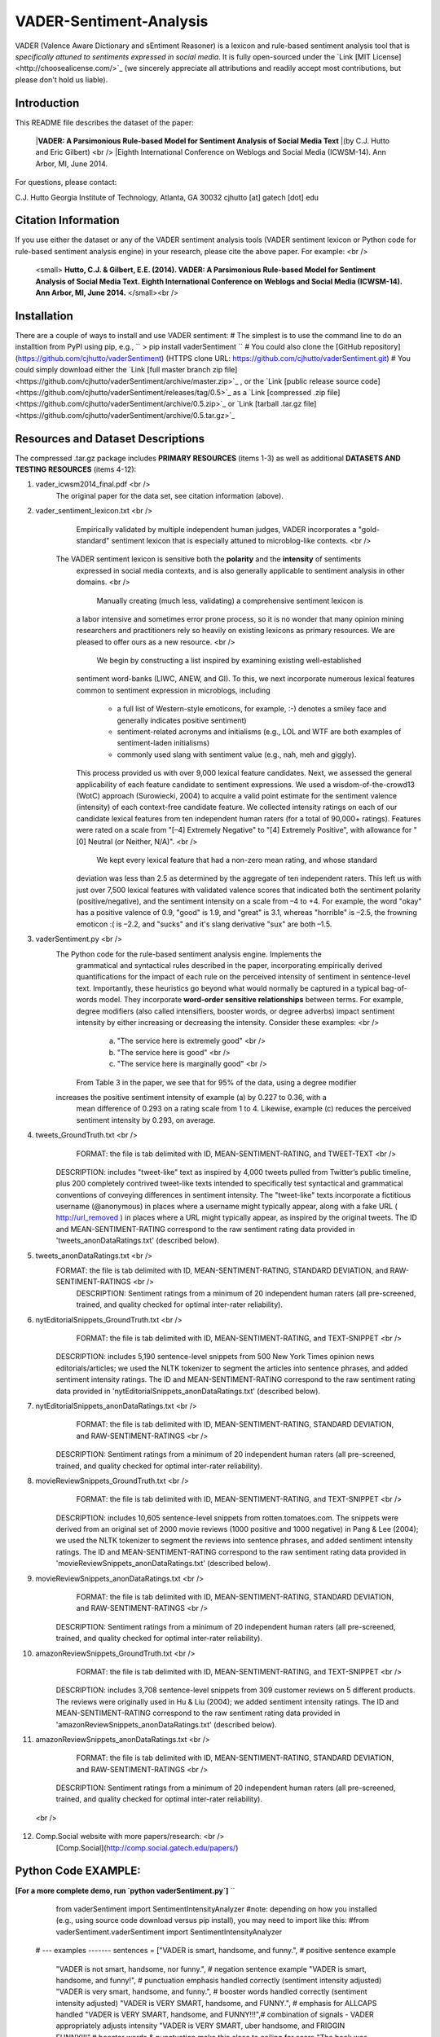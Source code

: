 VADER-Sentiment-Analysis
====================================

VADER (Valence Aware Dictionary and sEntiment Reasoner) is a lexicon and rule-based sentiment analysis tool that is *specifically attuned to sentiments expressed in social media*. It is fully open-sourced under the `Link [MIT License]<http://choosealicense.com/>`_ (we sincerely appreciate all attributions and readily accept most contributions, but please don't hold us liable).

====================================
Introduction
====================================

This README file describes the dataset of the paper:

  |**VADER: A Parsimonious Rule-based Model for Sentiment Analysis of Social Media Text**
  |(by C.J. Hutto and Eric Gilbert) <br />
  |Eighth International Conference on Weblogs and Social Media (ICWSM-14). Ann Arbor, MI, June 2014. 
 
For questions, please contact: 

C.J. Hutto 
Georgia Institute of Technology, Atlanta, GA 30032  
cjhutto [at] gatech [dot] edu 
  
====================================
Citation Information
====================================

If you use either the dataset or any of the VADER sentiment analysis tools (VADER sentiment lexicon or Python code for rule-based sentiment analysis engine) in your research, please cite the above paper. For example:  <br />

  <small> **Hutto, C.J. & Gilbert, E.E. (2014). VADER: A Parsimonious Rule-based Model for Sentiment Analysis of Social Media Text. Eighth International Conference on Weblogs and Social Media (ICWSM-14). Ann Arbor, MI, June 2014.** </small><br />

====================================
Installation
====================================

There are a couple of ways to install and use VADER sentiment:  
# The simplest is to use the command line to do an installtion from PyPI using pip, e.g., 
``
> pip install vaderSentiment
``
# You could also clone the [GitHub repository](https://github.com/cjhutto/vaderSentiment) (HTTPS clone URL: https://github.com/cjhutto/vaderSentiment.git)
# You could simply download either the `Link [full master branch zip file]<https://github.com/cjhutto/vaderSentiment/archive/master.zip>`_ , or the `Link [public release source code]<https://github.com/cjhutto/vaderSentiment/releases/tag/0.5>`_ as a `Link [compressed .zip file]<https://github.com/cjhutto/vaderSentiment/archive/0.5.zip>`_ or `Link [tarball .tar.gz file]<https://github.com/cjhutto/vaderSentiment/archive/0.5.tar.gz>`_ 


====================================
Resources and Dataset Descriptions
====================================

The compressed .tar.gz package includes **PRIMARY RESOURCES** (items 1-3) as well as additional **DATASETS AND TESTING RESOURCES** (items 4-12):

1. vader_icwsm2014_final.pdf <br />
    The original paper for the data set, see citation information (above).

2. vader_sentiment_lexicon.txt <br />
       Empirically validated by multiple independent human judges, VADER incorporates a "gold-standard" sentiment lexicon that is especially attuned to microblog-like contexts.  <br />
    The VADER sentiment lexicon is sensitive both the **polarity** and the **intensity** of sentiments 
	expressed in social media contexts, and is also generally applicable to sentiment analysis 
	in other domains. <br />
	   Manually creating (much less, validating) a comprehensive sentiment lexicon is 
	a labor intensive and sometimes error prone process, so it is no wonder that many 
	opinion mining researchers and practitioners rely so heavily on existing lexicons 
	as primary resources. We are pleased to offer ours as a new resource. <br />
	   We begin by constructing a list inspired by examining existing well-established 
	sentiment word-banks (LIWC, ANEW, and GI). To this, we next incorporate numerous 
	lexical features common to sentiment expression in microblogs, including 
	 - a full list of Western-style emoticons, for example, :-) denotes a smiley face 
	   and generally indicates positive sentiment)
	 - sentiment-related acronyms and initialisms (e.g., LOL and WTF are both examples of 
	   sentiment-laden initialisms)
	 - commonly used slang with sentiment value (e.g., nah, meh and giggly). 
	
	This process provided us with over 9,000 lexical feature candidates. Next, we assessed 
	the general applicability of each feature candidate to sentiment expressions. We 
	used a wisdom-of-the-crowd13 (WotC) approach (Surowiecki, 2004) to acquire a valid 
	point estimate for the sentiment valence (intensity) of each context-free candidate 
	feature. We collected intensity ratings on each of our candidate lexical features 
	from ten independent human raters (for a total of 90,000+ ratings). Features were 
	rated on a scale from "[–4] Extremely Negative" to "[4] Extremely Positive", with 
	allowance for "[0] Neutral (or Neither, N/A)".  <br />
	   We kept every lexical feature that had a non-zero mean rating, and whose standard 
	deviation was less than 2.5 as determined by the aggregate of ten independent raters. 
	This left us with just over 7,500 lexical features with validated valence scores that 
	indicated both the sentiment polarity (positive/negative), and the sentiment intensity 
	on a scale from –4 to +4. For example, the word "okay" has a positive valence of 0.9, 
	"good" is 1.9, and "great" is 3.1, whereas "horrible" is –2.5, the frowning emoticon :( 
	is –2.2, and "sucks" and it's slang derivative "sux" are both –1.5. 

3. vaderSentiment.py <br />
    The Python code for the rule-based sentiment analysis engine. Implements the 
	grammatical and syntactical rules described in the paper, incorporating empirically 
	derived quantifications for the impact of each rule on the perceived intensity of 
	sentiment in sentence-level text. Importantly, these heuristics go beyond what would 
	normally be captured in a typical bag-of-words model. They incorporate **word-order 
	sensitive relationships** between terms. For example, degree modifiers (also called 
	intensifiers, booster words, or degree adverbs) impact sentiment intensity by either 
	increasing or decreasing the intensity. Consider these examples: <br />
	   (a) "The service here is extremely good"  <br />
	   (b) "The service here is good" <br />
	   (c) "The service here is marginally good" <br />
	From Table 3 in the paper, we see that for 95% of the data, using a degree modifier
    increases the positive sentiment intensity of example (a) by 0.227 to 0.36, with a 
	mean difference of 0.293 on a rating scale from 1 to 4. Likewise, example (c) reduces 
	the perceived sentiment intensity by 0.293, on average.

4. tweets_GroundTruth.txt <br />
	FORMAT: the file is tab delimited with ID, MEAN-SENTIMENT-RATING, and TWEET-TEXT <br />
    DESCRIPTION: includes "tweet-like" text as inspired by 4,000 tweets pulled from Twitter’s public timeline, plus 200 completely contrived tweet-like texts intended to specifically test syntactical and grammatical conventions of conveying differences in sentiment intensity. The "tweet-like" texts incorporate a fictitious username (@anonymous) in places where a username might typically appear, along with a fake URL ( http://url_removed ) in places where a URL might typically appear, as inspired by the original tweets. The ID and MEAN-SENTIMENT-RATING correspond to the raw sentiment rating data provided in 'tweets_anonDataRatings.txt' (described below).

5. tweets_anonDataRatings.txt <br />
    FORMAT: the file is tab delimited with ID, MEAN-SENTIMENT-RATING, STANDARD DEVIATION, and RAW-SENTIMENT-RATINGS <br />
	DESCRIPTION: Sentiment ratings from a minimum of 20 independent human raters (all pre-screened, trained, and quality checked for optimal inter-rater reliability).

6. nytEditorialSnippets_GroundTruth.txt <br />
	FORMAT: the file is tab delimited with ID, MEAN-SENTIMENT-RATING, and TEXT-SNIPPET <br />
    DESCRIPTION: includes 5,190 sentence-level snippets from 500 New York Times opinion news editorials/articles; we used the NLTK tokenizer to segment the articles into sentence phrases, and added sentiment intensity ratings. The ID and MEAN-SENTIMENT-RATING correspond to the raw sentiment rating data provided in 'nytEditorialSnippets_anonDataRatings.txt' (described below).

7. nytEditorialSnippets_anonDataRatings.txt <br />
	FORMAT: the file is tab delimited with ID, MEAN-SENTIMENT-RATING, STANDARD DEVIATION, and RAW-SENTIMENT-RATINGS <br />
    DESCRIPTION: Sentiment ratings from a minimum of 20 independent human raters (all pre-screened, trained, and quality checked for optimal inter-rater reliability).

8. movieReviewSnippets_GroundTruth.txt <br />
	FORMAT: the file is tab delimited with ID, MEAN-SENTIMENT-RATING, and TEXT-SNIPPET <br />
    DESCRIPTION: includes 10,605 sentence-level snippets from rotten.tomatoes.com. The snippets were derived from an original set of 2000 movie reviews (1000 positive and 1000 negative) in Pang & Lee (2004); we used the NLTK tokenizer to segment the reviews into sentence phrases, and added sentiment intensity ratings. The ID and MEAN-SENTIMENT-RATING correspond to the raw sentiment rating data provided in 'movieReviewSnippets_anonDataRatings.txt' (described below).

9. movieReviewSnippets_anonDataRatings.txt <br />
	FORMAT: the file is tab delimited with ID, MEAN-SENTIMENT-RATING, STANDARD DEVIATION, and RAW-SENTIMENT-RATINGS <br />
    DESCRIPTION: Sentiment ratings from a minimum of 20 independent human raters (all pre-screened, trained, and quality checked for optimal inter-rater reliability).

10. amazonReviewSnippets_GroundTruth.txt <br />
	 FORMAT: the file is tab delimited with ID, MEAN-SENTIMENT-RATING, and TEXT-SNIPPET <br />
     DESCRIPTION: includes 3,708 sentence-level snippets from 309 customer reviews on 5 different products. The reviews were originally used in Hu & Liu (2004); we added sentiment intensity ratings. The ID and MEAN-SENTIMENT-RATING correspond to the raw sentiment rating data provided in 'amazonReviewSnippets_anonDataRatings.txt' (described below).

11. amazonReviewSnippets_anonDataRatings.txt <br />
	 FORMAT: the file is tab delimited with ID, MEAN-SENTIMENT-RATING, STANDARD DEVIATION, and RAW-SENTIMENT-RATINGS <br />
     DESCRIPTION: Sentiment ratings from a minimum of 20 independent human raters (all pre-screened, trained, and quality checked for optimal inter-rater reliability).

 <br />
12. Comp.Social website with more papers/research: <br />
	 [Comp.Social](http://comp.social.gatech.edu/papers/)


====================================
Python Code EXAMPLE:
====================================
**[For a more complete demo, run `python vaderSentiment.py`]**
``
	from vaderSentiment import SentimentIntensityAnalyzer
	#note: depending on how you installed (e.g., using source code download versus pip install), you may need to import like this:
	#from vaderSentiment.vaderSentiment import SentimentIntensityAnalyzer

    # --- examples -------
    sentences = ["VADER is smart, handsome, and funny.",      # positive sentence example
                "VADER is not smart, handsome, nor funny.",   # negation sentence example
                "VADER is smart, handsome, and funny!",       # punctuation emphasis handled correctly (sentiment intensity adjusted)
                "VADER is very smart, handsome, and funny.",  # booster words handled correctly (sentiment intensity adjusted)
                "VADER is VERY SMART, handsome, and FUNNY.",  # emphasis for ALLCAPS handled
                "VADER is VERY SMART, handsome, and FUNNY!!!",# combination of signals - VADER appropriately adjusts intensity
                "VADER is VERY SMART, uber handsome, and FRIGGIN FUNNY!!!",# booster words & punctuation make this close to ceiling for score
                "The book was good.",         				  # positive sentence
                "The book was kind of good.",                 # qualified positive sentence is handled correctly (intensity adjusted)
                "The plot was good, but the characters are uncompelling and the dialog is not great.", # mixed negation sentence
                "At least it isn't a horrible book.",         # negated negative sentence with contraction
                "Make sure you :) or :D today!",              # emoticons handled
                "Today SUX!",                                 # negative slang with capitalization emphasis
                "Today only kinda sux! But I'll get by, lol"  # mixed sentiment example with slang and constrastive conjunction "but"
                 ]
    
    analyzer = SentimentIntensityAnalyzer()
    for sentence in sentences:
        vs = analyzer.polarity_scores(sentence)
        print("{:-<65} {}".format(sentence, str(vs)))
``
**[For a more complete demo, run `python vaderSentiment.py`]**

====================================
Output for the above example code
====================================

```
VADER is smart, handsome, and funny.----------------------------- {'neg': 0.0, 'neu': 0.254, 'pos': 0.746, 'compound': 0.8316}
VADER is not smart, handsome, nor funny.------------------------- {'neg': 0.646, 'neu': 0.354, 'pos': 0.0, 'compound': -0.7424}
VADER is smart, handsome, and funny!----------------------------- {'neg': 0.0, 'neu': 0.248, 'pos': 0.752, 'compound': 0.8439}
VADER is very smart, handsome, and funny.------------------------ {'neg': 0.0, 'neu': 0.299, 'pos': 0.701, 'compound': 0.8545}
VADER is VERY SMART, handsome, and FUNNY.------------------------ {'neg': 0.0, 'neu': 0.246, 'pos': 0.754, 'compound': 0.9227}
VADER is VERY SMART, handsome, and FUNNY!!!---------------------- {'neg': 0.0, 'neu': 0.233, 'pos': 0.767, 'compound': 0.9342}
VADER is VERY SMART, uber handsome, and FRIGGIN FUNNY!!!--------- {'neg': 0.0, 'neu': 0.294, 'pos': 0.706, 'compound': 0.9469}
The book was good.----------------------------------------------- {'neg': 0.0, 'neu': 0.508, 'pos': 0.492, 'compound': 0.4404}
The book was kind of good.--------------------------------------- {'neg': 0.0, 'neu': 0.657, 'pos': 0.343, 'compound': 0.3832}
The plot was good, but the characters are uncompelling and the dialog is not great. {'neg': 0.327, 'neu': 0.579, 'pos': 0.094, 'compound': -0.7042}
At least it isn't a horrible book.------------------------------- {'neg': 0.0, 'neu': 0.637, 'pos': 0.363, 'compound': 0.431}
Make sure you :) or :D today!------------------------------------ {'neg': 0.0, 'neu': 0.294, 'pos': 0.706, 'compound': 0.8633}
Today SUX!------------------------------------------------------- {'neg': 0.779, 'neu': 0.221, 'pos': 0.0, 'compound': -0.5461}
Today only kinda sux! But I'll get by, lol----------------------- {'neg': 0.179, 'neu': 0.569, 'pos': 0.251, 'compound': 0.2228}
```

**[For a more complete demo, run `python vaderSentiment.py`]**

====================================
About the scoring
====================================
- The `compound` score is computed by summing the valence scores of each word in the lexicon, adjusted 
	 according to the rules, and then normalized to be between -1 (most extreme negative) and +1 (most extreme positive). 
	 This is the most useful metric if you want a single unidimensional measure of sentiment for a given sentence.  
	 Calling it a 'normalized, weighted composite score' is accurate.
- The `pos`, `neu`, and `neg` scores are ratios for proportions of text that fall in each category (so these   
	 should all add up to be 1... or close to it with float operation).  These are the most useful metrics if 
	 you want multidimensional measures of sentiment for a given sentence.

=======
